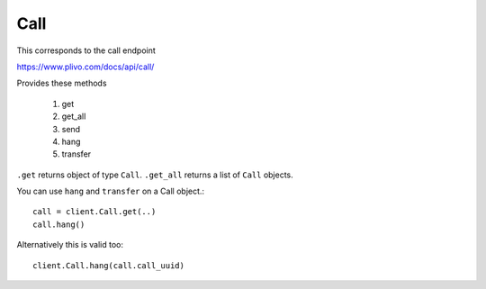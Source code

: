 Call
------------

This corresponds to the call endpoint

https://www.plivo.com/docs/api/call/

Provides these methods

    1. get
    2. get_all
    3. send
    4. hang
    5. transfer

``.get`` returns object of type ``Call``.
``.get_all`` returns a list of ``Call`` objects.

You can use ``hang`` and ``transfer`` on a Call object.::


    call = client.Call.get(..)
    call.hang()

Alternatively this is valid too::

    client.Call.hang(call.call_uuid)


